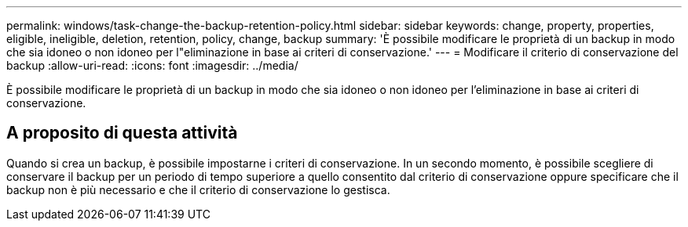 ---
permalink: windows/task-change-the-backup-retention-policy.html 
sidebar: sidebar 
keywords: change, property, properties, eligible, ineligible, deletion, retention, policy, change, backup 
summary: 'È possibile modificare le proprietà di un backup in modo che sia idoneo o non idoneo per l"eliminazione in base ai criteri di conservazione.' 
---
= Modificare il criterio di conservazione del backup
:allow-uri-read: 
:icons: font
:imagesdir: ../media/


[role="lead"]
È possibile modificare le proprietà di un backup in modo che sia idoneo o non idoneo per l'eliminazione in base ai criteri di conservazione.



== A proposito di questa attività

Quando si crea un backup, è possibile impostarne i criteri di conservazione. In un secondo momento, è possibile scegliere di conservare il backup per un periodo di tempo superiore a quello consentito dal criterio di conservazione oppure specificare che il backup non è più necessario e che il criterio di conservazione lo gestisca.
